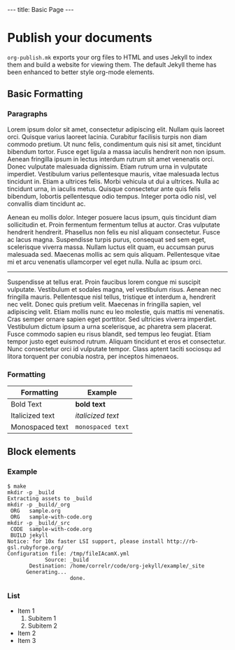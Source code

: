 #+BEGIN_HTML
---
title: Basic Page
---
#+END_HTML

* Publish your documents
  ~org-publish.mk~ exports your org files to HTML and uses Jekyll to
  index them and build a website for viewing them. The default Jekyll
  theme has been enhanced to better style org-mode elements.

** Basic Formatting
*** Paragraphs
   Lorem ipsum dolor sit amet, consectetur adipiscing elit. Nullam
   quis laoreet orci. Quisque varius laoreet lacinia. Curabitur
   facilisis turpis non diam commodo pretium. Ut nunc felis,
   condimentum quis nisi sit amet, tincidunt bibendum tortor. Fusce
   eget ligula a massa iaculis hendrerit non non ipsum. Aenean
   fringilla ipsum in lectus interdum rutrum sit amet venenatis
   orci. Donec vulputate malesuada dignissim. Etiam rutrum urna in
   vulputate imperdiet. Vestibulum varius pellentesque mauris, vitae
   malesuada lectus tincidunt in. Etiam a ultrices felis. Morbi
   vehicula ut dui a ultrices. Nulla ac tincidunt urna, in iaculis
   metus. Quisque consectetur ante quis felis bibendum, lobortis
   pellentesque odio tempus. Integer porta odio nisl, vel convallis
   diam tincidunt ac.

   Aenean eu mollis dolor. Integer posuere lacus ipsum, quis tincidunt
   diam sollicitudin et. Proin fermentum fermentum tellus at
   auctor. Cras vulputate hendrerit hendrerit. Phasellus non felis eu
   nisl aliquam consectetur. Fusce ac lacus magna. Suspendisse turpis
   purus, consequat sed sem eget, scelerisque viverra massa. Nullam
   luctus elit quam, eu accumsan purus malesuada sed. Maecenas mollis
   ac sem quis aliquam. Pellentesque vitae mi et arcu venenatis
   ullamcorper vel eget nulla. Nulla ac ipsum orci.

   ----------------------------------------------------------------------
   
   Suspendisse at tellus erat. Proin faucibus lorem congue mi suscipit
   vulputate. Vestibulum et sodales magna, vel vestibulum
   risus. Aenean nec fringilla mauris. Pellentesque nisl tellus,
   tristique et interdum a, hendrerit nec velit. Donec quis pretium
   velit. Maecenas in fringilla sapien, vel adipiscing velit. Etiam
   mollis nunc eu leo molestie, quis mattis mi venenatis. Cras semper
   ornare sapien eget porttitor. Sed ultricies viverra
   imperdiet. Vestibulum dictum ipsum a urna scelerisque, ac pharetra
   sem placerat. Fusce commodo sapien eu risus blandit, sed tempus leo
   feugiat. Etiam tempor justo eget euismod rutrum. Aliquam tincidunt
   et eros et consectetur. Nunc consectetur orci id vulputate
   tempor. Class aptent taciti sociosqu ad litora torquent per conubia
   nostra, per inceptos himenaeos.

*** Formatting
  | Formatting      | Example           |
  |-----------------+-------------------|
  | Bold Text       | *bold text*       |
  | Italicized text | /italicized text/ |
  | Monospaced text | ~monospaced text~ |

** Block elements
*** Example
   #+BEGIN_EXAMPLE
     $ make
     mkdir -p _build
     Extracting assets to _build
     mkdir -p _build/_org
      ORG   sample.org
      ORG   sample-with-code.org
     mkdir -p _build/_src
      CODE  sample-with-code.org
      BUILD jekyll
     Notice: for 10x faster LSI support, please install http://rb-gsl.rubyforge.org/
     Configuration file: /tmp/fileIAcamX.yml
                 Source: _build
            Destination: /home/correlr/code/org-jekyll/example/_site
           Generating... 
                         done.
   #+END_EXAMPLE
*** List
    - Item 1
      1. Subitem 1
      2. Subitem 2
    - Item 2
    - Item 3
